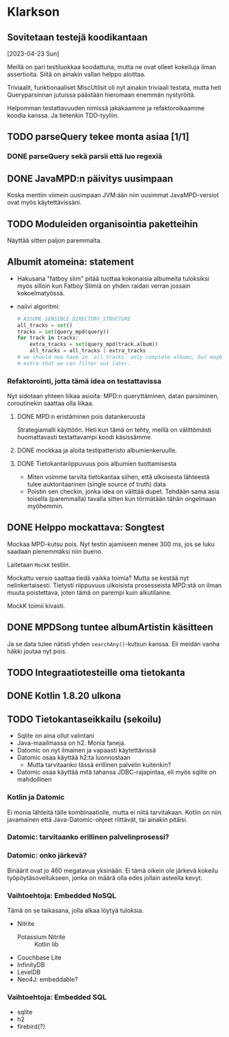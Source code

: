 * Klarkson
** Sovitetaan testejä koodikantaan
[2023-04-23 Sun]

Meillä on pari testiluokkaa koodattuna, mutta ne ovat olleet kokeiluja
ilman assertioita. Siitä on ainakin vallan helppo aloittaa.

Triviaalit, funktionaaliset MiscUtilsit oli nyt ainakin triviaali
testata, mutta heti Queryparsinnan jutuissa päästään hieromaan enemmän
nystyröitä.

Helpomman testattavuuden nimissä jakakaamme ja refaktoroikaamme koodia
kanssa. Ja tietenkin TDD-tyyliin.

** TODO parseQuery tekee monta asiaa [1/1]
*** DONE parseQuery sekä parsii että luo regexiä
CLOSED: [2023-04-26 Wed 15:43]
:LOGBOOK:
- State "DONE"       from "TODO"       [2023-04-26 Wed 15:43]
:END:
** DONE JavaMPD:n päivitys uusimpaan
CLOSED: [2023-04-26 Wed 15:43]
:LOGBOOK:
- State "DONE"       from "TODO"       [2023-04-26 Wed 15:43]
:END:

Koska mentiin viimein uusimpaan JVM:ään niin uusimmat JavaMPD-versiot
ovat myös käytettävissäni.

** TODO Moduleiden organisointia paketteihin

Näyttää sitten paljon paremmalta.

** Albumit atomeina: statement

- Hakusana "fatboy slim" pitää tuottaa kokonaisia albumeita tuloksiksi
  myös silloin kun Fatboy Slimiä on yhden raidan verran jossain
  kokoelmatyössä.
- naiivi algoritmi:

  #+begin_src python
    # ASSUME_SENSIBLE_DIRECTORY_STRUCTURE
    all_tracks = set()
    tracks = set(query_mpd(query))
    for track in tracks:
        extra_tracks = set(query_mpd(track.album))
        all_tracks = all_tracks | extra_tracks
    # we should now have in `all_tracks` only complete albums, but maybe
    # extra that we can filter out later.
  #+end_src

*** Refaktorointi, jotta tämä idea on testattavissa

Nyt sidotaan yhteen liikaa asioita: MPD:n queryttäminen, datan
parsiminen, coroutinekin saattaa olla liikaa.

**** DONE MPD:n eristäminen pois datankeruusta
CLOSED: [2023-04-30 Sun 13:17]
:LOGBOOK:
- State "DONE"       from "STARTED"    [2023-04-30 Sun 13:17]
- State "STARTED"    from "TODO"       [2023-04-27 Thu 18:46]
:END:

Strategiamalli käyttöön. Heti kun tämä on tehty, meillä on
välittömästi huomattavasti testattavampi koodi käsissämme.

**** DONE mockkaa ja aloita testipatteristo albumienkeruulle.
CLOSED: [2023-04-30 Sun 13:17]
:LOGBOOK:
- State "DONE"       from "TODO"       [2023-04-30 Sun 13:17]
:END:

**** DONE Tietokantariippuvuus pois albumien tuottamisesta
CLOSED: [2023-04-30 Sun 16:50]
:LOGBOOK:
- State "DONE"       from "TODO"       [2023-04-30 Sun 16:50]
:END:

- Miten voimme tarvita tietokantaa siihen, että ulkoisesta lähteestä
  tulee auktoritaarinen (single source of truth) data
- Poistin sen checkin, jonka idea on välttää dupet. Tehdään sama asia
  toisella (paremmalla) tavalla sitten kun törmätään tähän ongelmaan
  myöhemmin.

** DONE Helppo mockattava: Songtest
CLOSED: [2023-04-26 Wed 15:39]
:LOGBOOK:
- State "DONE"       from "TODO"       [2023-04-26 Wed 15:39]
:END:

Mockaa MPD-kutsu pois. Nyt testin ajamiseen menee 300 ms, jos se luku
saadaan pienemmäksi niin bueno.

Laitetaan =MockK= testiin.

Mockattu versio saattaa tiedä vaikka toimia? Mutta se kestää nyt
nelinkertaisesti. Tietysti riippuvuus ulkoisista prosesseista MPD:stä
on ilman muuta poistettava, joten tämä on parempi kuin alkutilanne.

MockK toimii kivasti.

** DONE MPDSong tuntee albumArtistin käsitteen
CLOSED: [2023-04-29 Sat 13:03]
:LOGBOOK:
- State "DONE"       from "TODO"       [2023-04-29 Sat 13:03]
:END:

Ja se data tulee nätisti yhden =searchAny()=-kutsun kanssa. Eli meidän
vanha häkki joutaa nyt pois.

** TODO Integraatiotesteille oma tietokanta
** DONE Kotlin 1.8.20 ulkona
CLOSED: [2023-04-29 Sat 12:57]
:LOGBOOK:
- State "DONE"       from "TODO"       [2023-04-29 Sat 12:57]
:END:
** TODO Tietokantaseikkailu (sekoilu)

- Sqlite on aina ollut valintani
- Java-maailmassa on h2. Monia faneja.
- Datomic on nyt ilmainen ja vapaasti käytettävissä
- Datomic osaa käyttää h2:ta luonnostaan
  - Mutta tarvitaanko tässä erillinen palvelin kuitenkin?
- Datomic osaa käyttää mitä tahansa JDBC-rajapintaa, eli myös sqlite
  on mahdollinen

*** Kotlin ja Datomic

Ei monia lähteitä tälle kombinaatiolle, mutta ei niitä tarvitakaan.
Kotlin on niin javamainen että Java-Datomic-ohjeet riittävät, tai
ainakin pitäisi.

*** Datomic: tarvitaanko erillinen palvelinprosessi?

*** Datomic: onko järkevä?

Binäärit ovat jo 460 megatavua yksinään. Ei tämä oikein ole järkevä
kokeilu työpöytäsovellukseen, jonka on määrä olla edes jollain
asteella kevyt.

*** Vaihtoehtoja: Embedded NoSQL

Tämä on se taikasana, jolla alkaa löytyä tuloksia.

- Nitrite
  - Potassium Nitrite :: Kotlin lib
- Couchbase Lite
- InfinityDB
- LevelDB
- Neo4J: embeddable?

*** Vaihtoehtoja: Embedded SQL

- sqlite
- h2
- firebird(?)

